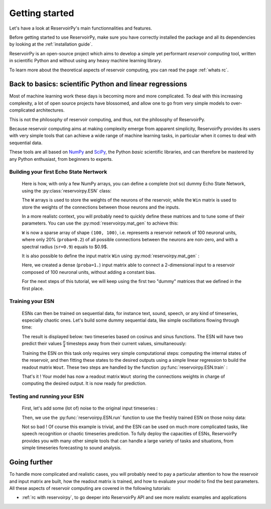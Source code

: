 ===============
Getting started
===============

Let's have a look at ReservoirPy's main functionnalities and features.

Before getting started to use ReservoirPy, make sure you have correctly installed
the package and all its dependencies by looking at the :ref:`installation guide`.

ReservoirPy is an open-source project which aims to develop a simple yet performant
*reservoir computing* tool, written in scientific Python and without using any
heavy machine learning library.

To learn more about the theoretical aspects of reservoir computing, you can read the
page :ref:`whats rc`.

Back to basics: scientific Python and linear regressions
========================================================

Most of machine learning work these days is becoming more and more complicated.
To deal with this increasing complexity, a lot of open source projects have
blossomed, and allow one to go from very simple models to over-complicated
architectures.

This is not the philosophy of reservoir computing, and thus, not the philosophy
of ReservoirPy.

Because reservoir computing aims at making complexity emerge from apparent simplicity,
ReservoirPy provides its users with very simple tools that can achieve a wide range
of machine learning tasks, in particular when it comes to deal with sequential data.

These tools are all based on `NumPy <https://numpy.org/>`_ and `SciPy <https://www.scipy.org/>`_,
the Python *basic* scientific libraries, and can therefore be mastered by any Python enthusiast,
from beginners to experts.

Building your first Echo State Nertwork
---------------------------------------

    Here is how, with only a few NumPy arrays, you can define a complete (not so) dummy Echo State Network,
    using the :py:class:`reservoirpy.ESN` class:

    .. doctest::

        >>> import numpy as np
        >>> from reservoirpy import ESN
        >>> Win = np.array([[1, -1], [-1, 1], [1, -1]])
        >>> W = np.array([[0.0, 0.1, 0.1],
        ...               [0.5, 0., 0.0 ],
        ...               [0.0, 0.2, 0.3]])
        >>> esn = ESN(lr=0.1, W=W, Win=Win)
        >>> esn
        ESN(trained=False, feedback=False, N=3, lr=0.1, input_bias=True, input_dim=3)

    The ``W`` arrays is used to store the weights of the neurons of the reservoir, while the
    ``Win`` matrix is used to store the weights of the connections between those neurons and
    the inputs.

    In a more realistc context, you will probably need to quickly define these matrices and to
    tune some of their parameters. You can use the :py:mod:`reservoirpy.mat_gen` to achieve this:


    .. doctest::

        >>> from reservoirpy.mat_gen import fast_spectral_initialization
        >>> W = fast_spectral_initialization(100, sr=0.9, proba=0.2)

    ``W`` is now a sparse array of shape ``(100, 100)``, i.e. represents a reservoir network of 100 neuronal
    units, where only 20% (``proba=0.2``) of all possible connections between the neurons are non-zero,
    and with a spectral radius (``sr=0.9``) equals to $0.9$.

    It is also possible to define the input matrix ``Win`` using :py:mod:`reservoirpy.mat_gen` :

    .. doctest::

        >>> from reservoirpy.mat_gen import generate_input_weights
        >>> Win = generate_input_weights(100, 2, input_bias=False, proba=1.)

    Here, we created a dense (``proba=1.``) input matrix able to connect a 2-dimensional input to a
    reservoir composed of 100 neuronal units, without adding a constant bias.

    For the next steps of this tutorial, we will keep using the first two "dummy" matrices that we
    defined in the first place.

Training your ESN
-----------------

    ESNs can then be trained on sequential data, for instance text, sound, speech, or any kind
    of timeseries, especially chaotic ones. Let's build some dummy sequential data, like simple
    oscillations flowing through time:

    .. doctest::

        >>> from math import sin, cos
        >>> # some dummy sequential data
        >>> Xn0 = np.array([[sin(x), cos(x)] for x in np.linspace(0, 4*np.pi, 500)])
        >>> Xn1 = np.array([[sin(x), cos(x)] for x in np.linspace(np.pi/4, 4*np.pi+np.pi/4, 500)])

    The result is displayed below: two timeseries based on cosinus and sinus functions.
    The ESN will have two predict their values :math:`\frac{\pi}{4}` timesteps away from
    their current values, simultaneously:

    .. image:: _static/img/getting_started_sinus.svg

    Training the ESN on this task only requires very simple
    computational steps: computing the internal states of the reservoir, and then fitting these
    states to the desired outputs using a simple linear regression to build the readout matrix
    ``Wout``. These two steps are handled by the function :py:func:`reservoirpy.ESN.train` :

    .. doctest::

        >>> # learn to predict X(n+1) (Xn1) given X(n) (Xn0)
        >>> states = esn.train([Xn0], [Xn1])

    That's it ! Your model has now a readout matrix ``Wout`` storing the connections weights in charge of
    computing the desired output. It is now ready for prediction.

Testing and running your ESN
----------------------------

    First, let's add some (lot of) noise to the original input timeseries :

    .. doctest::

        >>> Xtest0 = Xn0 + np.random.normal(0, 0.5, size=Xn0.shape)

    Then, we use the :py:func:`reservoirpy.ESN.run` function to use the freshly
    trained ESN on those noisy data:

    .. doctest::

        >>> outputs, states = esn.run([Xtest0])

    .. image:: _static/img/getting_started_sinus_result.svg

    Not so bad ! Of course this example is trivial, and the ESN can be used on much more
    complicated tasks, like speech recognition or chaotic timeseries prediction. To fully
    deploy the capacities of ESNs, ReservoirPy provides you with many other simple tools
    that can handle a large variety of tasks and situations, from simple timeseries forecasting
    to sound analysis.

Going further
=============

To handle more complicated and realistic cases, you will probably need to pay a particular attention to
how the reservoir and input matrix are built, how the readout matrix is trained, and how to evaluate
your model to find the best parameters. All these aspects of reservoir computing are covered in the following tutorials:

- :ref:`rc with reservoirpy`, to go deeper into ReservoirPy API and see more realistc examples and applications
